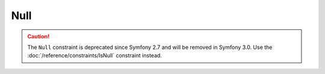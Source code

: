 Null
====

.. caution::

    The ``Null`` constraint is deprecated since Symfony 2.7
    and will be removed in Symfony 3.0. Use the
    :doc:`/reference/constraints/IsNull` constraint instead.
